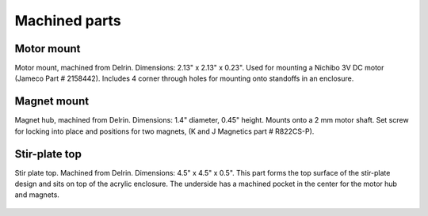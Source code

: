 Machined parts
===================


Motor mount
--------------
Motor mount, machined from Delrin. Dimensions: 2.13" x 2.13" x 0.23". Used for mounting a Nichibo 3V DC motor (Jameco Part # 2158442). Includes 4 corner through holes for mounting onto standoffs in an enclosure.

.. figure:: motor_mount.png
   :align:  center


Magnet mount
----------------
Magnet hub, machined from Delrin. Dimensions: 1.4" diameter, 0.45" height. Mounts onto a 2 mm motor shaft. Set screw for locking into place and positions for two magnets, (K and J Magnetics part # R822CS-P).

.. figure:: magnet_mount.png
   :align:  center

   
Stir-plate top
---------------

Stir plate top. Machined from Delrin. Dimensions: 4.5" x 4.5" x 0.5". This part forms the top surface of the stir-plate design and sits on top of the acrylic enclosure. The underside has a machined pocket in the center for the motor hub and magnets.  

.. figure:: delrin_top.png
   :align:  center
